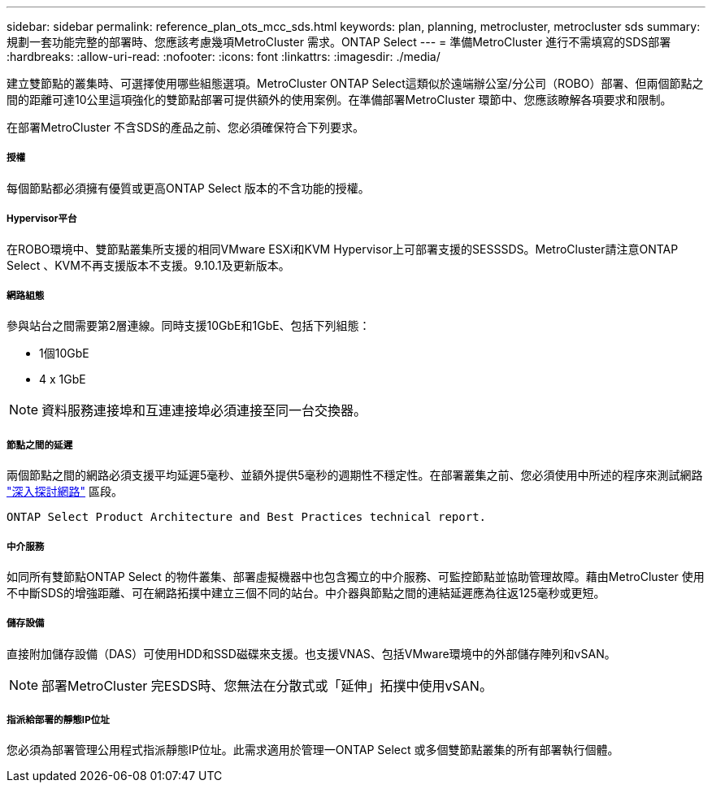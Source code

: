 ---
sidebar: sidebar 
permalink: reference_plan_ots_mcc_sds.html 
keywords: plan, planning, metrocluster, metrocluster sds 
summary: 規劃一套功能完整的部署時、您應該考慮幾項MetroCluster 需求。ONTAP Select 
---
= 準備MetroCluster 進行不需填寫的SDS部署
:hardbreaks:
:allow-uri-read: 
:nofooter: 
:icons: font
:linkattrs: 
:imagesdir: ./media/


[role="lead"]
建立雙節點的叢集時、可選擇使用哪些組態選項。MetroCluster ONTAP Select這類似於遠端辦公室/分公司（ROBO）部署、但兩個節點之間的距離可達10公里這項強化的雙節點部署可提供額外的使用案例。在準備部署MetroCluster 環節中、您應該瞭解各項要求和限制。

在部署MetroCluster 不含SDS的產品之前、您必須確保符合下列要求。



===== 授權

每個節點都必須擁有優質或更高ONTAP Select 版本的不含功能的授權。



===== Hypervisor平台

在ROBO環境中、雙節點叢集所支援的相同VMware ESXi和KVM Hypervisor上可部署支援的SESSSDS。MetroCluster請注意ONTAP Select 、KVM不再支援版本不支援。9.10.1及更新版本。



===== 網路組態

參與站台之間需要第2層連線。同時支援10GbE和1GbE、包括下列組態：

* 1個10GbE
* 4 x 1GbE



NOTE: 資料服務連接埠和互連連接埠必須連接至同一台交換器。



===== 節點之間的延遲

兩個節點之間的網路必須支援平均延遲5毫秒、並額外提供5毫秒的週期性不穩定性。在部署叢集之前、您必須使用中所述的程序來測試網路 link:concept_nw_concepts_chars.html["深入探討網路"] 區段。

 ONTAP Select Product Architecture and Best Practices technical report.


===== 中介服務

如同所有雙節點ONTAP Select 的物件叢集、部署虛擬機器中也包含獨立的中介服務、可監控節點並協助管理故障。藉由MetroCluster 使用不中斷SDS的增強距離、可在網路拓撲中建立三個不同的站台。中介器與節點之間的連結延遲應為往返125毫秒或更短。



===== 儲存設備

直接附加儲存設備（DAS）可使用HDD和SSD磁碟來支援。也支援VNAS、包括VMware環境中的外部儲存陣列和vSAN。


NOTE: 部署MetroCluster 完ESDS時、您無法在分散式或「延伸」拓撲中使用vSAN。



===== 指派給部署的靜態IP位址

您必須為部署管理公用程式指派靜態IP位址。此需求適用於管理一ONTAP Select 或多個雙節點叢集的所有部署執行個體。
